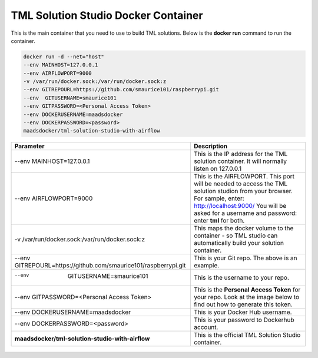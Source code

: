 TML Solution Studio Docker Container
======================================

This is the main container that you need to use to build TML solutions.  Below is the **docker run** command to run the container.

.. code-block::

   docker run -d --net="host" 
   --env MAINHOST=127.0.0.1 
   --env AIRFLOWPORT=9000 
   -v /var/run/docker.sock:/var/run/docker.sock:z 
   --env GITREPOURL=https://github.com/smaurice101/raspberrypi.git 
   --env  GITUSERNAME=smaurice101 
   --env GITPASSWORD=<Personal Access Token> 
   --env DOCKERUSERNAME=maadsdocker 
   --env DOCKERPASSWORD=<password> 
   maadsdocker/tml-solution-studio-with-airflow

.. list-table::

   * - **Parameter**
     - **Description**
   * - --env MAINHOST=127.0.0.1
     - This is the IP address for the TML solution container.  It will normally listen on 127.0.0.1
   * - --env AIRFLOWPORT=9000 
     - This is the AIRFLOWPORT.  This port will be needed to access the TML solution studion from your browser.  For sample, enter: http://localhost:9000/
       You will be asked for a username and password: enter **tml** for both.
   * - -v /var/run/docker.sock:/var/run/docker.sock:z 
     - This maps the docker volume to the container - so TML studio can automatically build your solution container.
  
   * - --env GITREPOURL=https://github.com/smaurice101/raspberrypi.git 
     - This is your Git repo. The above is an example.
   * - --env  GITUSERNAME=smaurice101 
     - This is the username to your repo.
   * - --env GITPASSWORD=<Personal Access Token> 
     - This is the **Personal Access Token** for your repo.   Look at the image below to find out how to generate this token.
   * - --env DOCKERUSERNAME=maadsdocker 
     - This is your Docker Hub username.
   * - --env DOCKERPASSWORD=<password> 
     - This is your password to Dockerhub account.
   * - **maadsdocker/tml-solution-studio-with-airflow**
     - This is the official TML Solution Studio container.
   
.. figure:: tmlgit2.png
